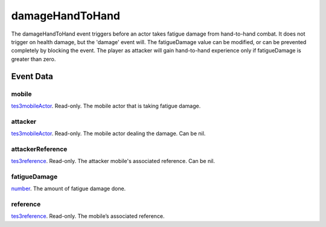 damageHandToHand
====================================================================================================

The damageHandToHand event triggers before an actor takes fatigue damage from hand-to-hand combat. It does not trigger on health damage, but the 'damage' event will. The fatigueDamage value can be modified, or can be prevented completely by blocking the event. The player as attacker will gain hand-to-hand experience only if fatigueDamage is greater than zero.

Event Data
----------------------------------------------------------------------------------------------------

mobile
~~~~~~~~~~~~~~~~~~~~~~~~~~~~~~~~~~~~~~~~~~~~~~~~~~~~~~~~~~~~~~~~~~~~~~~~~~~~~~~~~~~~~~~~~~~~~~~~~~~~

`tes3mobileActor`_. Read-only. The mobile actor that is taking fatigue damage.

attacker
~~~~~~~~~~~~~~~~~~~~~~~~~~~~~~~~~~~~~~~~~~~~~~~~~~~~~~~~~~~~~~~~~~~~~~~~~~~~~~~~~~~~~~~~~~~~~~~~~~~~

`tes3mobileActor`_. Read-only. The mobile actor dealing the damage. Can be nil.

attackerReference
~~~~~~~~~~~~~~~~~~~~~~~~~~~~~~~~~~~~~~~~~~~~~~~~~~~~~~~~~~~~~~~~~~~~~~~~~~~~~~~~~~~~~~~~~~~~~~~~~~~~

`tes3reference`_. Read-only. The attacker mobile's associated reference. Can be nil.

fatigueDamage
~~~~~~~~~~~~~~~~~~~~~~~~~~~~~~~~~~~~~~~~~~~~~~~~~~~~~~~~~~~~~~~~~~~~~~~~~~~~~~~~~~~~~~~~~~~~~~~~~~~~

`number`_. The amount of fatigue damage done.

reference
~~~~~~~~~~~~~~~~~~~~~~~~~~~~~~~~~~~~~~~~~~~~~~~~~~~~~~~~~~~~~~~~~~~~~~~~~~~~~~~~~~~~~~~~~~~~~~~~~~~~

`tes3reference`_. Read-only. The mobile’s associated reference.

.. _`number`: ../../lua/type/number.html
.. _`tes3mobileActor`: ../../lua/type/tes3mobileActor.html
.. _`tes3reference`: ../../lua/type/tes3reference.html

